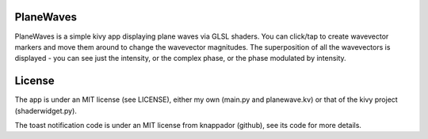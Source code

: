 PlaneWaves
==========

PlaneWaves is a simple kivy app displaying plane waves via GLSL shaders. You can click/tap to create wavevector markers and move them around to change the wavevector magnitudes. The superposition of all the wavevectors is displayed - you can see just the intensity, or the complex phase, or the phase modulated by intensity.

License
=======

The app is under an MIT license (see LICENSE), either my own (main.py and planewave.kv) or that of the kivy project (shaderwidget.py).

The toast notification code is under an MIT license from knappador (github), see its code for more details.
